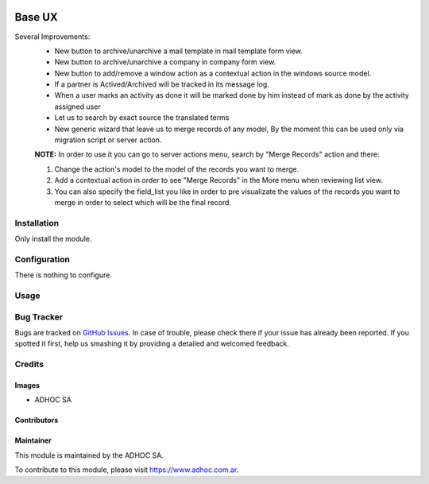 .. |company| replace:: ADHOC SA

.. |company_logo| image:: https://raw.githubusercontent.com/ingadhoc/maintainer-tools/master/resources/adhoc-logo.png
   :alt: ADHOC SA
   :target: https://www.adhoc.com.ar

.. |icon| image:: https://raw.githubusercontent.com/ingadhoc/maintainer-tools/master/resources/adhoc-icon.png

.. image:: https://img.shields.io/badge/license-AGPL--3-blue.png
   :target: https://www.gnu.org/licenses/agpl
   :alt: License: AGPL-3

=======
Base UX
=======

Several Improvements:
    * New button to archive/unarchive a mail template in mail template form view.
    * New button to archive/unarchive a company in company form view.
    * New button to add/remove a window action as a contextual action in the windows source model.
    * If a partner is Actived/Archived will be tracked in its message log.
    * When a user marks an activity as done it will be marked done by him instead of mark as done by the activity assigned user
    * Let us to search by exact source the translated terms
    * New generic wizard that leave us to merge records of any model, By the moment this can be used only via migration script or server action.

    **NOTE:** In order to use it you can go to server actions menu, search by "Merge Records" action and there:

    1. Change the action's model to the model of the records you want to merge.
    2. Add a contextual action in order to see "Merge Records" in the More menu when reviewing list view.
    3. You can also specify the field_list you like in order to pre visualizate the values of the records you want to merge in order to select which will be the final record.

Installation
============

Only install the module.

Configuration
=============

There is nothing to configure.

Usage
=====

.. image:: https://odoo-community.org/website/image/ir.attachment/5784_f2813bd/datas
   :alt: Try me on Runbot
   :target: http://runbot.adhoc.com.ar/

Bug Tracker
===========

Bugs are tracked on `GitHub Issues
<https://github.com/ingadhoc/miscellaneous/issues>`_. In case of trouble, please
check there if your issue has already been reported. If you spotted it first,
help us smashing it by providing a detailed and welcomed feedback.

Credits
=======

Images
------

* |company| |icon|

Contributors
------------

Maintainer
----------

|company_logo|

This module is maintained by the |company|.

To contribute to this module, please visit https://www.adhoc.com.ar.
